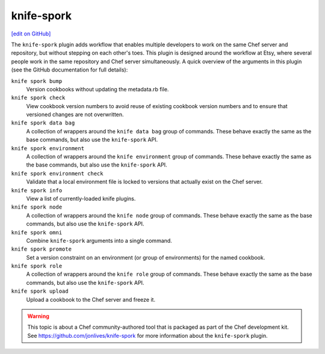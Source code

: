 =====================================================
knife-spork
=====================================================
`[edit on GitHub] <https://github.com/chef/chef-web-docs/blob/master/chef_master/source/plugin_knife_spork.rst>`__

The ``knife-spork`` plugin adds workflow that enables multiple developers to work on the same Chef server and repository, but without stepping on each other's toes. This plugin is designed around the workflow at Etsy, where several people work in the same repository and Chef server simultaneously. A quick overview of the arguments in this plugin (see the GitHub documentation for full details):

``knife spork bump``
   Version cookbooks without updating the metadata.rb file.

``knife spork check``
   View cookbook version numbers to avoid reuse of existing cookbook version numbers and to ensure that versioned changes are not overwritten.

``knife spork data bag``
   A collection of wrappers around the ``knife data bag`` group of commands. These behave exactly the same as the base commands, but also use the ``knife-spork`` API.

``knife spork environment``
   A collection of wrappers around the ``knife environment`` group of commands. These behave exactly the same as the base commands, but also use the ``knife-spork`` API.

``knife spork environment check``
   Validate that a local environment file is locked to versions that actually exist on the Chef server.

``knife spork info``
   View a list of currently-loaded knife plugins.

``knife spork node``
   A collection of wrappers around the ``knife node`` group of commands. These behave exactly the same as the base commands, but also use the ``knife-spork`` API.

``knife spork omni``
   Combine ``knife-spork`` arguments into a single command.

``knife spork promote``
   Set a version constraint on an environment (or group of environments) for the named cookbook.

``knife spork role``
   A collection of wrappers around the ``knife role`` group of commands. These behave exactly the same as the base commands, but also use the ``knife-spork`` API.

``knife spork upload``
   Upload a cookbook to the Chef server and freeze it.

.. warning:: This topic is about a Chef community-authored tool that is packaged as part of the Chef development kit. See https://github.com/jonlives/knife-spork for more information about the ``knife-spork`` plugin.
